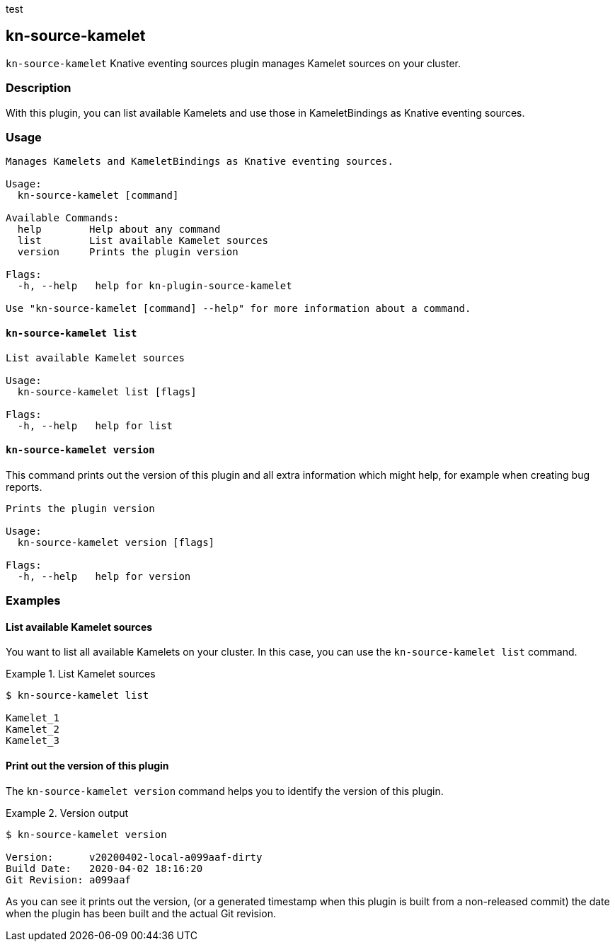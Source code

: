 test

== kn-source-kamelet

`kn-source-kamelet` Knative eventing sources plugin manages Kamelet sources on your cluster.

=== Description

With this plugin, you can list available Kamelets and use those in KameletBindings as Knative eventing sources.

=== Usage

----
Manages Kamelets and KameletBindings as Knative eventing sources.

Usage:
  kn-source-kamelet [command]

Available Commands:
  help        Help about any command
  list        List available Kamelet sources
  version     Prints the plugin version

Flags:
  -h, --help   help for kn-plugin-source-kamelet

Use "kn-source-kamelet [command] --help" for more information about a command.
----

==== `kn-source-kamelet list`

----
List available Kamelet sources

Usage:
  kn-source-kamelet list [flags]

Flags:
  -h, --help   help for list
----

==== `kn-source-kamelet version`

This command prints out the version of this plugin and all extra information which might help, for example when creating
bug reports.

----
Prints the plugin version

Usage:
  kn-source-kamelet version [flags]

Flags:
  -h, --help   help for version
----

=== Examples

==== List available Kamelet sources

You want to list all available Kamelets on your cluster.
In this case, you can use the `kn-source-kamelet list` command.

.List Kamelet sources
====
----
$ kn-source-kamelet list

Kamelet_1
Kamelet_2
Kamelet_3
----
====

==== Print out the version of this plugin

The `kn-source-kamelet version` command helps you to identify the version of this plugin.

.Version output
=====
-----
$ kn-source-kamelet version

Version:      v20200402-local-a099aaf-dirty
Build Date:   2020-04-02 18:16:20
Git Revision: a099aaf
-----
=====

As you can see it prints out the version, (or a generated timestamp when this plugin is built from a non-released commit)
the date when the plugin has been built and the actual Git revision.
